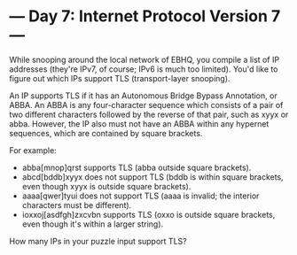 * --- Day 7: Internet Protocol Version 7 ---

   While snooping around the local network of EBHQ, you compile a list of IP
   addresses (they're IPv7, of course; IPv6 is much too limited). You'd like
   to figure out which IPs support TLS (transport-layer snooping).

   An IP supports TLS if it has an Autonomous Bridge Bypass Annotation, or
   ABBA. An ABBA is any four-character sequence which consists of a pair of
   two different characters followed by the reverse of that pair, such as
   xyyx or abba. However, the IP also must not have an ABBA within any
   hypernet sequences, which are contained by square brackets.

   For example:

     * abba[mnop]qrst supports TLS (abba outside square brackets).
     * abcd[bddb]xyyx does not support TLS (bddb is within square brackets,
       even though xyyx is outside square brackets).
     * aaaa[qwer]tyui does not support TLS (aaaa is invalid; the interior
       characters must be different).
     * ioxxoj[asdfgh]zxcvbn supports TLS (oxxo is outside square brackets,
       even though it's within a larger string).

   How many IPs in your puzzle input support TLS?

